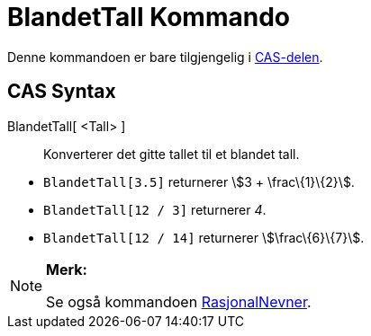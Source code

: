= BlandetTall Kommando
:page-en: commands/MixedNumber
ifdef::env-github[:imagesdir: /nb/modules/ROOT/assets/images]

Denne kommandoen er bare tilgjengelig i xref:/CAS_delen.adoc[CAS-delen].

== CAS Syntax

BlandetTall[ <Tall> ]::
  Konverterer det gitte tallet til et blandet tall.

[EXAMPLE]
====

* `++BlandetTall[3.5]++` returnerer stem:[3 + \frac\{1}\{2}].
* `++BlandetTall[12 / 3]++` returnerer _4_.
* `++BlandetTall[12 / 14]++` returnerer stem:[\frac\{6}\{7}].

====

[NOTE]
====

*Merk:*

Se også kommandoen xref:/commands/RasjonalNevner.adoc[RasjonalNevner].

====
